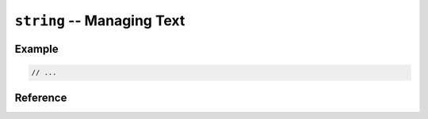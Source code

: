 .. mex/mex/string.rst
   Copyright(c) André Caron, 2009-2011

``string`` -- Managing Text
===========================

Example
-------

.. code-block:: c++

   // ...

Reference
---------

.. cpp:namespace:: mex

.. cpp:function:: std::string string ( const mxArray * value )
.. cpp:function:: std::string string ( const array<char_t>& value )

   Convert a MATLAB string to a regular string.

   :param value: text to convert to a regular string.

.. cpp:function:: array< char_t > string ( const char * value )
.. cpp:function:: array< char_t > string ( const std::string& value )

   Convert a regular string to a MATLAB string.

   :param value: text to convert to a MATLAB string
